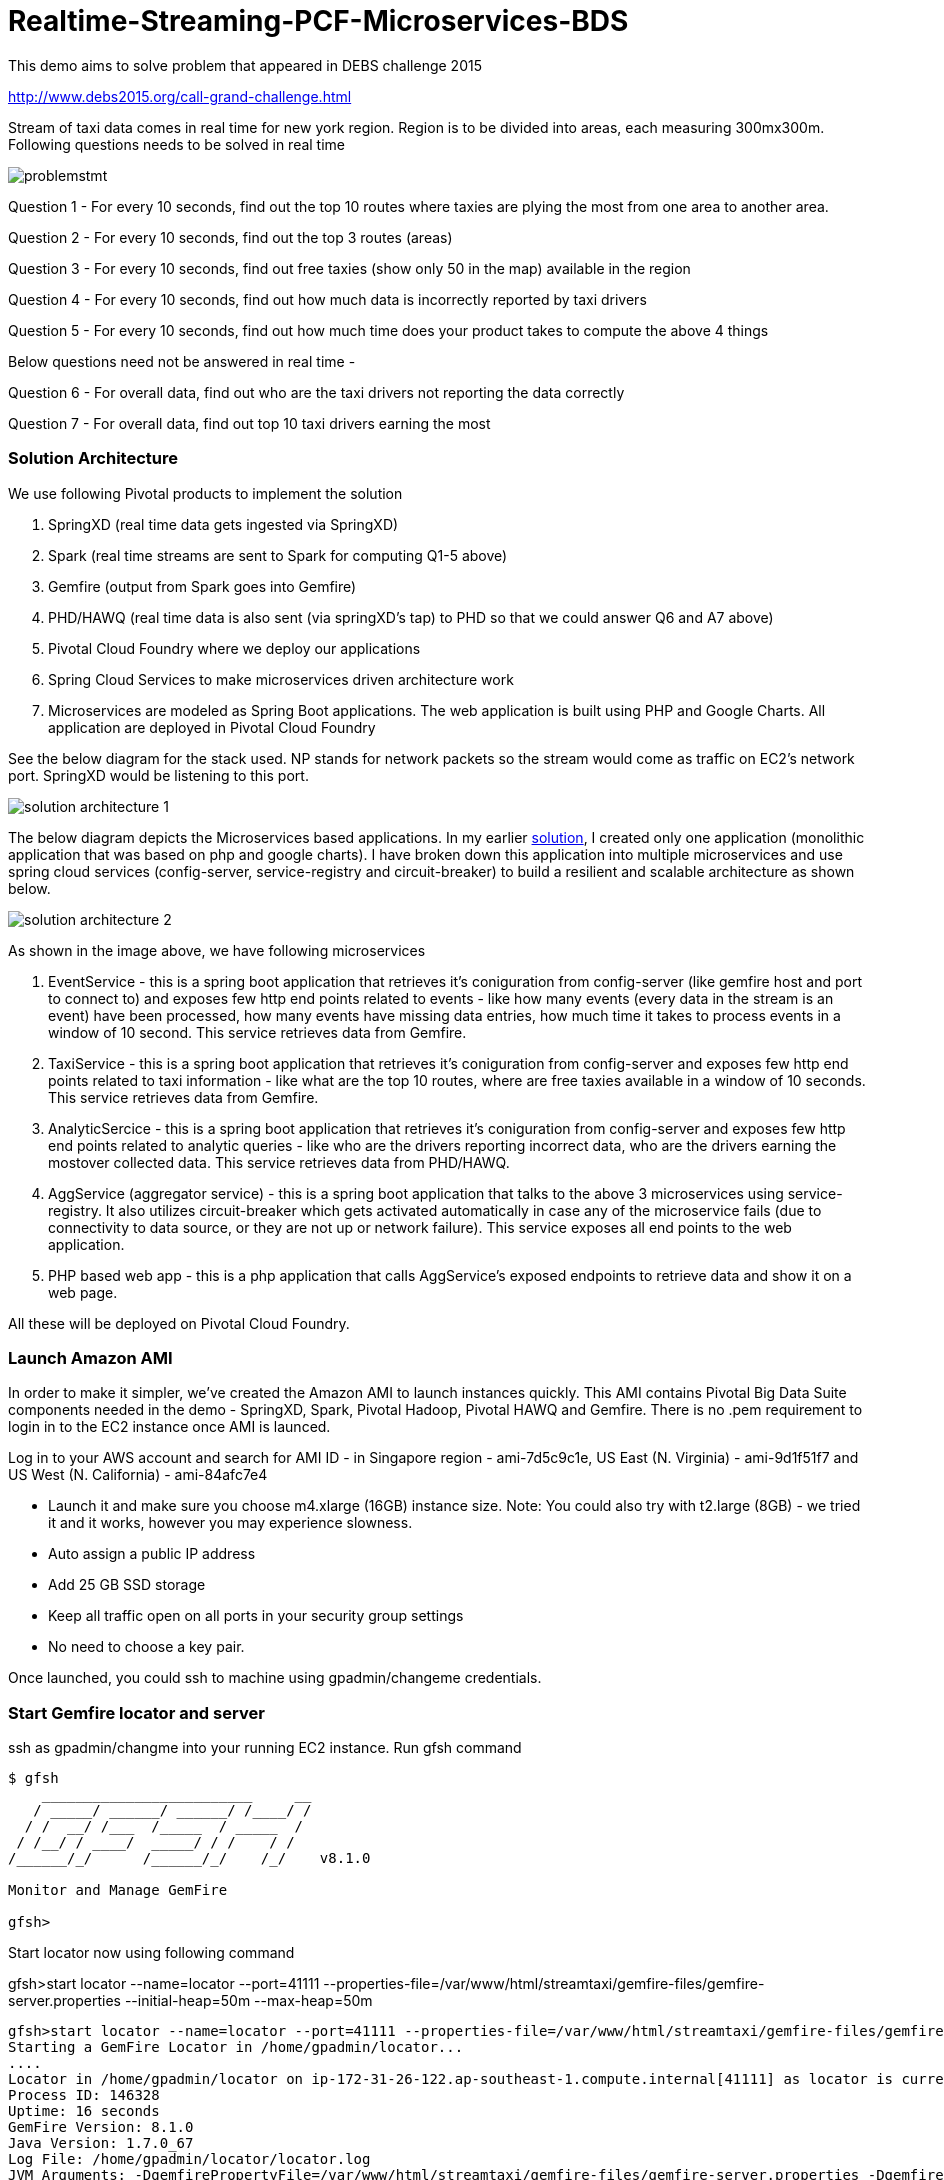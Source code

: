 # Realtime-Streaming-PCF-Microservices-BDS

This demo aims to solve problem that appeared in DEBS challenge 2015

http://www.debs2015.org/call-grand-challenge.html

Stream of taxi data comes in real time for new york region. Region is to be divided into areas, each measuring 300mx300m. Following questions needs to be solved in real time


image::images/problemstmt.jpg[]


Question 1 - For every 10 seconds, find out the top 10 routes where taxies are plying the most from one area to another area.

Question 2 - For every 10 seconds, find out the top 3 routes (areas) 

Question 3 - For every 10 seconds, find out free taxies (show only 50 in the map) available in the region

Question 4 - For every 10 seconds, find out how much data is incorrectly reported by taxi drivers

Question 5 - For every 10 seconds, find out how much time does your product takes to compute the above 4 things

Below questions need not be answered in real time -

Question 6 - For overall data, find out who are the taxi drivers not reporting the data correctly

Question 7 - For overall data, find out top 10 taxi drivers earning the most

=== Solution Architecture

We use following Pivotal products to implement the solution

a. SpringXD (real time data gets ingested via SpringXD)
b. Spark (real time streams are sent to Spark for computing Q1-5 above)
c. Gemfire (output from Spark goes into Gemfire)
d. PHD/HAWQ (real time data is also sent (via springXD's tap) to PHD so that we could answer Q6 and A7 above)
e. Pivotal Cloud Foundry where we deploy our applications
f. Spring Cloud Services to make microservices driven architecture work
e. Microservices are modeled as Spring Boot applications. The web application is built using PHP and Google Charts. All application are deployed in Pivotal Cloud Foundry

See the below diagram for the stack used. NP stands for network packets so the stream would come as traffic on EC2's network port. SpringXD would be listening to this port.


image::images/solution_architecture_1.jpg[]


The below diagram depicts the Microservices based applications. In my earlier link:https://github.com/kgshukla/Realtime-Streaming-PCF-BDS[solution], I created only one application (monolithic application that was based on php and google charts). I have broken down this application into multiple microservices and use spring cloud services (config-server, service-registry and circuit-breaker) to build a resilient and scalable architecture as shown below.

image::images/solution_architecture_2.png[]

As shown in the image above, we have following microservices

1. EventService - this is a spring boot application that retrieves it's coniguration from config-server (like gemfire host and port to connect to) and exposes few http end points related to events - like how many events (every data in the stream is an event) have been processed, how many events have missing data entries, how much time it takes to process events in a window of 10 second. This service retrieves data from Gemfire.

2. TaxiService - this is a spring boot application that retrieves it's coniguration from config-server and exposes few http end points related to taxi information - like what are the top 10 routes, where are free taxies available in a window of 10 seconds. This service retrieves data from Gemfire.

3. AnalyticSercice - this is a spring boot application that retrieves it's coniguration from config-server and exposes few http end points related to analytic queries - like who are the drivers reporting incorrect data, who are the drivers earning the mostover collected data. This service retrieves data from PHD/HAWQ.

4. AggService (aggregator service) - this is a spring boot application that talks to the above 3 microservices using service-registry. It also utilizes circuit-breaker which gets activated automatically in case any of the microservice fails (due to connectivity to data source, or they are not up or network failure). This service exposes all end points to the web application.

5. PHP based web app - this is a php application that calls AggService's exposed endpoints to retrieve data and show it on a web page. 


All these will be deployed on Pivotal Cloud Foundry.

=== Launch Amazon AMI 

In order to make it simpler, we've created the Amazon AMI to launch instances quickly. This AMI contains Pivotal Big Data Suite components needed in the demo - SpringXD, Spark, Pivotal Hadoop, Pivotal HAWQ and Gemfire. There is no .pem requirement to login in to the EC2 instance once AMI is launced.

Log in to your AWS account and search for AMI ID - in Singapore region - ami-7d5c9c1e, US East (N. Virginia) - ami-9d1f51f7 and US West (N. California) - ami-84afc7e4

- Launch it and make sure you choose m4.xlarge (16GB) instance size. Note: You could also try with t2.large (8GB) - we tried it and it works, however you may experience slowness.

- Auto assign a public IP address

- Add 25 GB SSD storage

- Keep all traffic open on all ports in your security group settings

- No need to choose a key pair.

Once launched, you could ssh to machine using gpadmin/changeme credentials.


=== Start Gemfire locator and server

ssh as gpadmin/changme into your running EC2 instance. Run gfsh command
[source,bash]
----
$ gfsh
    _________________________     __
   / _____/ ______/ ______/ /____/ /
  / /  __/ /___  /_____  / _____  /
 / /__/ / ____/  _____/ / /    / /
/______/_/      /______/_/    /_/    v8.1.0

Monitor and Manage GemFire

gfsh>
----

Start locator now using following command 

gfsh>start locator --name=locator --port=41111 --properties-file=/var/www/html/streamtaxi/gemfire-files/gemfire-server.properties --initial-heap=50m --max-heap=50m

[source,bash]
----
gfsh>start locator --name=locator --port=41111 --properties-file=/var/www/html/streamtaxi/gemfire-files/gemfire-server.properties --initial-heap=50m --max-heap=50m
Starting a GemFire Locator in /home/gpadmin/locator...
....
Locator in /home/gpadmin/locator on ip-172-31-26-122.ap-southeast-1.compute.internal[41111] as locator is currently online.
Process ID: 146328
Uptime: 16 seconds
GemFire Version: 8.1.0
Java Version: 1.7.0_67
Log File: /home/gpadmin/locator/locator.log
JVM Arguments: -DgemfirePropertyFile=/var/www/html/streamtaxi/gemfire-files/gemfire-server.properties -Dgemfire.enable-cluster-configuration=true -Dgemfire.load-cluster-configuration-from-dir=false -Xms50m -Xmx50m -XX:+UseConcMarkSweepGC -XX:CMSInitiatingOccupancyFraction=60 -Dgemfire.launcher.registerSignalHandlers=true -Djava.awt.headless=true -Dsun.rmi.dgc.server.gcInterval=9223372036854775806
Class-Path: /opt/pivotal/gemfire/Pivotal_GemFire_810/lib/gemfire.jar:/opt/pivotal/gemfire/Pivotal_GemFire_810/lib/locator-dependencies.jar

Successfully connected to: [host=ip-172-31-26-122.ap-southeast-1.compute.internal, port=1099]

Cluster configuration service is up and running.
----

Start server now using following command. Make sure you replace <IP_ADDRESS> with EC2 private (and not public) ip address (you could find the ip address by ssh into EC2 instance and then running $/sbin/ifconfig command.

gfsh> start server --name=server1 --cache-xml-file=/var/www/html/streamtaxi/gemfire-files/xml/server-cache.xml --initial-heap=50m --max-heap=100m --J=-Dgemfire.start-dev-rest-api=true --J=-Dgemfire.http-service-port=8081 --J=-Dgemfire.http-service-bind-address=IP_ADDRESS

[source,bash]
----
gfsh>start server --name=server1 --cache-xml-file=/var/www/html/streamtaxi/gemfire-files/xml/server-cache.xml --initial-heap=50m --max-heap=100m --J=-Dgemfire.start-dev-rest-api=true --J=-Dgemfire.http-service-port=8081 --J=-Dgemfire.http-service-bind-address=IP_ADDRESS
Starting a GemFire Server in /home/gpadmin/server1...
----

Make sure you see all the four regions listed below by running "list regions" command

[source,bash]
----
gfsh>list regions
List of regions
---------------
FreeTaxiList
ProcessData
RouteData
TaxiData
----

=== Start SpringXD server and shell

Use following command to run SpringXD - Note: the command will not terminate.

[source,bash]
----
$ export JAVA_OPTS="-XX:PermSize=512m"
$ $XD_HOME/bin/xd-singlenode
----

You should wait and see following output and then proceed further

[source,bash]
----
2015-08-18T04:09:23-0700 1.2.1.RELEASE INFO DeploymentsPathChildrenCache-0 container.DeploymentListener - Path cache event: type=INITIALIZED
2015-08-18T04:09:23-0700 1.2.1.RELEASE INFO DeploymentSupervisor-0 zk.ContainerListener - Container arrived: Container{name='f6641b76-a6d0-4b46-956a-29c891140105', attributes={groups=, host=admin.local.com, id=f6641b76-a6d0-4b46-956a-29c891140105, ip=172.31.26.122, pid=148562}}
2015-08-18T04:09:23-0700 1.2.1.RELEASE INFO DeploymentSupervisor-0 zk.ContainerListener - Scheduling deployments to new container(s) in 15000 ms 
----

Start another terminal and run springXD shell command where you will be creating streams

[source,bash]
----
[gpadmin@admin ~]$ $XD_SHELL/bin/xd-shell
 _____                           __   _______
/  ___|          (-)             \ \ / /  _  \
\ `--. _ __  _ __ _ _ __   __ _   \ V /| | | |
 `--. \ '_ \| '__| | '_ \ / _` |  / ^ \| | | |
/\__/ / |_) | |  | | | | | (_| | / / \ \ |/ /
\____/| .__/|_|  |_|_| |_|\__, | \/   \/___/
      | |                  __/ |
      |_|                 |___/
eXtreme Data
1.2.1.RELEASE | Admin Server Target: http://localhost:9393
Welcome to the Spring XD shell. For assistance hit TAB or type "help".
xd:>

----

Note - SpringXD Flo is also running on http://IPAddress:9393/admin-ui  where you could create streams using drag and drop. In this demo, we would be creating using command line interface.



=== Create SpringXD Streams

Go back to the XD Shell command line and run the following command -

[source,bash]
----
xd:>module list
      Source              Processor           Sink                     Job
  ------------------  ------------------  -----------------------  -----------------
      file                aggregator          aggregate-counter        filejdbc
      ftp                 bridge              counter                  filepollhdfs
      gemfire             filter              field-value-counter      ftphdfs
      gemfire-cq          http-client         file                     gpload
      http                json-to-tuple       ftp                      hdfsjdbc
      jdbc                object-to-json      gauge                    hdfsmongodb
      jms                 script              gemfire-json-server      jdbchdfs
      kafka               scripts             gemfire-server           sparkapp
      mail                shell               gpfdist                  sqoop
      mongodb             splitter            hdfs                     timestampfile
      mqtt                transform           hdfs-dataset
      rabbit                                  jdbc
      reactor-ip                              kafka
      reactor-syslog                          log
      sftp                                    mail
      syslog-tcp                              mongodb
      syslog-udp                              mqtt
      tail                                    null
      tcp                                     rabbit
      tcp-client                              redis
      time                                    rich-gauge
      trigger                                 router
      twittersearch                           shell
      twitterstream                           spark-taxi
                                              splunk
                                              tcp
                                              throughput-sampler
----

You will see that there is a module spark-taxi in Sink. This is nothing but a spark module which has been uploaded already in SpringXD. This spark module is written in java and contains the business logic of getting stream data. Stream data is collected over a window of 10 seconds and then business logic is applied to find out answers of Q1-Q5 and upload the data in Gemfire's region. The jar file is located at /var/www/html/streamtaxi/jar/spark-taxi-0.1.0.jar. 

We will make the source code public soon.

Create your first stream

xd:>stream create --name stream-topx --definition "tcp --outputType=text/plain --decoder=LF | spark-taxi " --deploy

This stream basically listens to all data coming to tcp default port and sending it to the spark module. When you run SpringXD in singlenode configuration, you could also have spark running inside SpringXD. In a real world scenario, Spark will be running separately.

[source,bash]
----
xd:>stream create --name stream-topx --definition "tcp --outputType=text/plain --decoder=LF | spark-taxi " --deploy
Created and deployed new stream 'stream-topx'
xd:>
----

Make sure it is deployed correctly by checking that there are no errors in SpringXD single node terminal 

=== Deploy microservices in Pivotal Cloud Foundry

First you need to clone (git clone) the repository on your laptop. Once done, run mvn clean package (you need to have maven installed on your laptop) inside top directory

[source, bash]
----
shuklk2@localhost:Realtime-Streaming-PCF-Microservices-BDS$ mvn clean package
----

Then, you need to have access to Pivotal Cloud Foundry installation that has Spring Cloud Services enabled. 

Login to Pivotal Cloud Foundry instacne

[source,bash]
----
$cf login -a <pivotal cloud foundry api url> --skip-ssl-validation
----

Choose a valid org and space.

Let's quickly create 3 spring cloud services that we would need. You could go to Pivotal Cloud Foundry web console and create these services as well. We would use command line interface to create quickly. You could also run ./scripts/createservice.sh script.

[source,bash]
----
$cf create-service p-config-server standard config-server 

$cf create-service p-service-registry standard service-registry

$cf create-service p-circuit-breaker-dashboard standard circuit-breaker
----

Wait for 60 seconds to get these services initialized. After that you should go to Pivotal Cloud Foundry Console, choose your org and space and you should be able to see all these services. Click on "Manage" link under config-server. 

image:images/service_init.png[]

As mentioned in the solution proposition, all microservices gets data from config-server. We use information like gemfire host, gemfire port, database host, database port, database username as part of configuration that will be picked up by microservices after they have been pushed to PCF and bind to config-server (ie during the startup time). I have created my own repository on github - https://github.com/kgshukla/iot-taxi-config-repo which has application.yml file where I provide these details. You need to create your own, update the IP addresses (leave gemfire and db ports, db username, password unchanged) in application.yml file and push it to git. IP Address would be the public IP address of your EC2 instance where gemfire and PHD/HAWQ are running.

The below screen depicts the git url that you need to update. The git url need to be under your own git repository. 

image::images/configuration.png[]

Let's push eventservice now. Before you push open manifest-eventservice.yml file and update the CF_TARGET value with your PCF's API address (one that you used earlier to login into PCF). Do it for all manifest-*.yml files.

[source,bash]
----
$cf push -f manifest-eventservice.yml
----

Once done, go to Pivotal Cloud Foundry web console, go to org and space and click on "Manage" link under Service Registry. You cshould see EVENTSERVICE-IOT-V1 service registered as shown below.

image:images/eventservice_registration.png[]

push rest of the microservices (remember to change CF_TARGET value in manifest-*.yml files)

[source,bash]
----
$cf push -f manifest-taxiservice.yml
$cf push -f manifest-analyticservice.yml
$cf push -f manifest-aggservice.yml
----

Under Service-Registry you should see all services getting registered. All of them have picked gemfire, database values from config-server and are now up and running. 

image:images/allservices_registration.png[]

Let's push the final web application.

Replace <url of aggservice microservice> value appropriately. Do not provide http:// or https://. For example, my url while pushing the aggservice microservice was aggservice-iot.cfapps.pez.pivotal.io. So. I will provide following below while creating user provided service

$cf create-user-provided-service agg_service_iot -p '{"AGGSERVICE_URL":"aggservice-iot.cfapps.pez.pivotal.io"}'

[source,bash]
----
$cd webapps_php
$cf create-user-provided-service agg_service_iot -p '{"AGGSERVICE_URL":"<url of aggservice microservice>"}'
$cf push
----

Note down the APP_URL that you get after succesfully pushing the application.

=== Start streaming taxi data on network port

Run the following command on EC2 instance to start streaming data on network port

[source,bash]
----
$cat /var/www/html/streamtaxi/sampledata/sorted_data.csv | nc localhost 1234
----

Access your application at http://<APP_URL> and see that the data is being shown on the website

=== Try following use cases

1. You could now scale each microservice independently. Notice on scaling, each instance registers itself to Service-Registry.
2. Stop one of the microservice, say eventservice, and see the behavior - circuit breaker kicks in and start providing default values (ie 0 for total events processed, spark processing time etc). Click on "Manage" link under Circuit-Breaker (in Pivotal Cloud Foundry web console) and see the state of circuit breaker.

image:images/streaming_img1.png[]

3. Make sure EventService has only 1 instance running. Load this url http://<eventservice url>/load .. This will kill eventservice application. See how PCF brings back the application on its own. Also notice, how circuit breaker kicks in during the microservice failure
4. Change gemfire ip address (give arbitrary IP address) in your configuration file (application.yml) and then scale one of the microservice. Notice that it would not be able to startup as it tries to get gemfire IP address from config server during startup. The ones that are already running are not affected.


=== Create hdfs tap stream

If you click on "Analytics on HD" button, you would not see any data because we are running sql queries on Hadoop via HAWQ. However, we have not created any stream that puts the data on hadoop. So in next section let's create a tap on existing stream and simultaneously put data on pivotal Hadoop.

First, you need to start Pivotal Hadoop and HaWQ. Follow this link:images/start_phd.pdf[guide] to start up hadoop using Ambari Server.


Go back to SpringXD shell prompt and create a new stream that is a TAP from original one. 

xd:>stream create --name hdfsstream --definition "tap:stream:stream-topx > hdfs --directory=/xd/streamtaxi --fileExtension=csv --fileName=sorted_data --rollover=300M --idleTimeout=10" --deploy

[source,bash]
----
xd:>stream create --name hdfsstream --definition "tap:stream:stream-topx > hdfs --directory=/xd/streamtaxi --fileExtension=csv --fileName=sorted_data --rollover=300M --idleTimeout=10" --deploy
Created and deployed new stream 'hdfsstream'
---- 

This stream gets a duplicate from our earlier stream and puts it on HDFS.

If you now click on the "Analytics on HD" button, you could see sql queries being run correctly and Google charts are properly shown.



=== Quiz

1. Right now eventservice, taxiservice and analyticservice are also exposed to the entire world. You could go to http://<eventserviceurl>/mappings to see all the exposed urls (one of them is /events/total). You only want aggservice to be available to the outside world. How would you make these three services secure? (HINT - use --no-route option while deploying. But then once you do that, how would these services register their url to service-registry? ;-) )

2. How would you configure your 3 microservices deployment such that any any requests coming from applications other than aggservice microservice should be discarded? (HINT - use space security groups)

3. Think about how would you do version upgrade of eventservice microservice. what all changes you would need to do?


=== Cleanup your environment

Run scripts/cleanup.sh script to delete all services, applications and routes

[source,bash]
----
$sh scripts/cleanup.sh
----

And don't forget to stop/terminate AWS EC2 instance.
